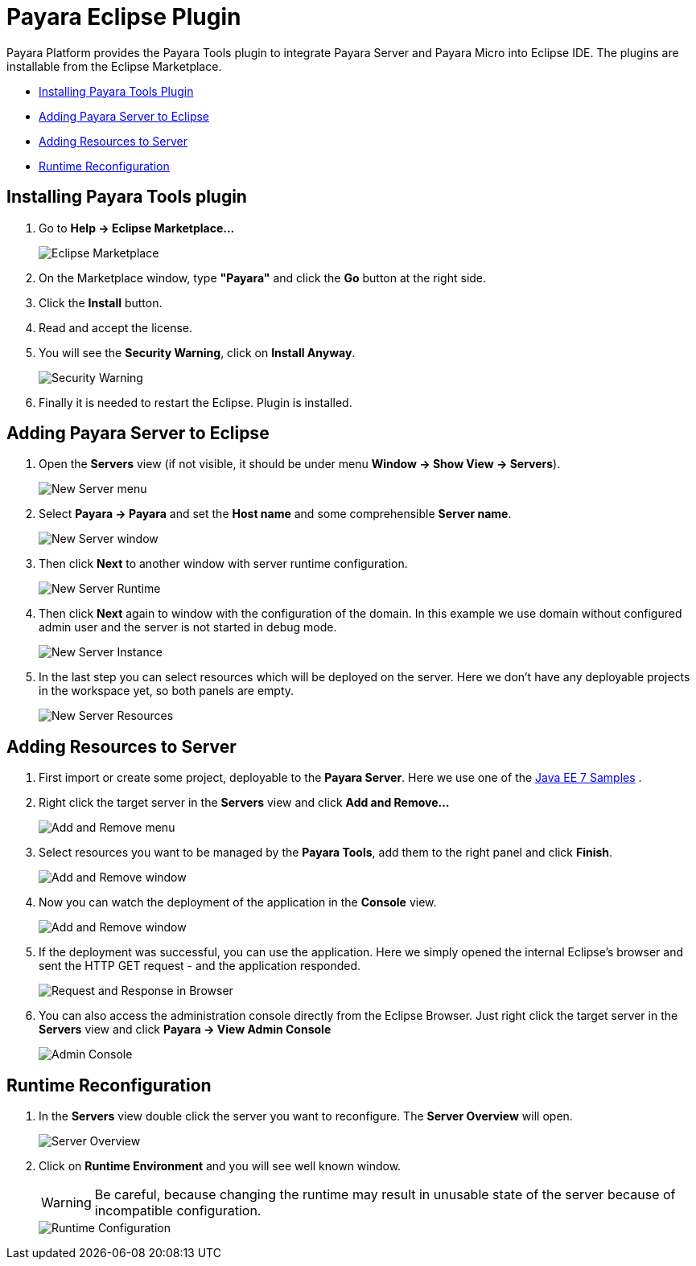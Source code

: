 = Payara Eclipse Plugin

Payara Platform provides the Payara Tools plugin to integrate Payara Server and Payara Micro into Eclipse IDE.
The plugins are installable from the Eclipse Marketplace.

* <<installing,Installing Payara Tools Plugin>>
* <<adding-server,Adding Payara Server to Eclipse>>
* <<adding-resources,Adding Resources to Server>>
* <<reconfig,Runtime Reconfiguration>>

[[installing]]
== Installing Payara Tools plugin

1. Go to *Help -> Eclipse Marketplace...*
+
image::eclipse-plugin/install-marketplace.png[Eclipse Marketplace]
2. On the Marketplace window, type *"Payara"* and click the *Go* button at the right side.
3. Click the *Install* button.
4. Read and accept the license.
5. You will see the *Security Warning*, click on *Install Anyway*.
+
image::eclipse-plugin/install-security-warning.png[Security Warning]
6. Finally it is needed to restart the Eclipse. Plugin is installed.


[[adding-server]]
== Adding Payara Server to Eclipse

1. Open the *Servers* view (if not visible, it should be under menu *Window -> Show View -> Servers*).
+
image::eclipse-plugin/new-server-menu.png[New Server menu]
2. Select *Payara -> Payara* and set the *Host name* and some comprehensible *Server name*.
+
image::eclipse-plugin/new-server-window.png[New Server window]
3. Then click *Next* to another window with server runtime configuration.
+
image::eclipse-plugin/new-server-runtime.png[New Server Runtime]
4. Then click *Next* again to window with the configuration of the domain.
  In this example we use domain without configured admin user and the server is not started in debug mode.
+
image::eclipse-plugin/new-server-instance.png[New Server Instance]
5. In the last step you can select resources which will be deployed on the server.
  Here we don't have any deployable projects in the workspace yet, so both panels are empty.
+
image::eclipse-plugin/new-server-resources.png[New Server Resources]

[[adding-resources]]
== Adding Resources to Server

1. First import or create some project, deployable to the *Payara Server*.
  Here we use one of the xref:https://github.com/javaee-samples/javaee7-samples[Java EE 7 Samples] .
2. Right click the target server in the *Servers* view and click *Add and Remove...*
+
image::eclipse-plugin/add-resource-menu.png[Add and Remove menu]
3. Select resources you want to be managed by the *Payara Tools*, add them to the right panel and click *Finish*.
+
image::eclipse-plugin/add-resource-window.png[Add and Remove window]
4. Now you can watch the deployment of the application in the *Console* view.
+
image::eclipse-plugin/add-resource-console.png[Add and Remove window]
5. If the deployment was successful, you can use the application.
  Here we simply opened the internal Eclipse's browser and sent the HTTP GET request - and the application responded.
+
image::eclipse-plugin/add-resource-browser.png[Request and Response in Browser]
6. You can also access the administration console directly from the Eclipse Browser.
  Just right click the target server in the *Servers* view and click *Payara -> View Admin Console*
+
image::eclipse-plugin/add-resource-admin.png[Admin Console]

[[reconfig]]
== Runtime Reconfiguration

1. In the *Servers* view double click the server you want to reconfigure. The *Server Overview* will open.
+
image::eclipse-plugin/reconfig-overview.png[Server Overview]
2. Click on *Runtime Environment* and you will see well known window.
+
WARNING: Be careful, because changing the runtime may result in unusable state of the server
  because of incompatible configuration.
+
image::eclipse-plugin/reconfig-runtime.png[Runtime Configuration]
